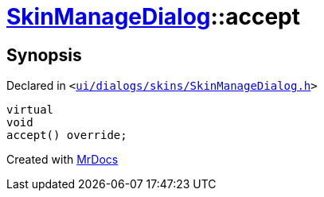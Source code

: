 [#SkinManageDialog-accept]
= xref:SkinManageDialog.adoc[SkinManageDialog]::accept
:relfileprefix: ../
:mrdocs:


== Synopsis

Declared in `&lt;https://github.com/PrismLauncher/PrismLauncher/blob/develop/launcher/ui/dialogs/skins/SkinManageDialog.h#L51[ui&sol;dialogs&sol;skins&sol;SkinManageDialog&period;h]&gt;`

[source,cpp,subs="verbatim,replacements,macros,-callouts"]
----
virtual
void
accept() override;
----



[.small]#Created with https://www.mrdocs.com[MrDocs]#
